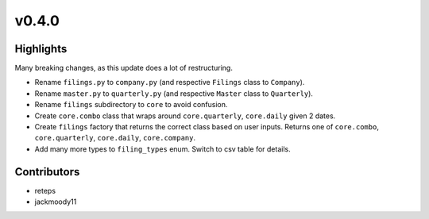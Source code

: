 v0.4.0
------

Highlights
~~~~~~~~~~

Many breaking changes, as this update does a lot of restructuring.

- Rename ``filings.py`` to ``company.py`` (and respective ``Filings`` class to ``Company``).
- Rename ``master.py`` to ``quarterly.py`` (and respective ``Master`` class to ``Quarterly``).
- Rename ``filings`` subdirectory to ``core`` to avoid confusion.
- Create ``core.combo`` class that wraps around ``core.quarterly``, ``core.daily`` given 2 dates.
- Create ``filings`` factory that returns the correct class based on user inputs. Returns one of ``core.combo``, ``core.quarterly``, ``core.daily``, ``core.company``.
- Add many more types to ``filing_types`` enum. Switch to csv table for details.

Contributors
~~~~~~~~~~~~

- reteps
- jackmoody11